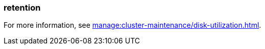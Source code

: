 === retention
:term-name: retention
:hover-text: The mechanism for determining how long Redpanda stores data on local disk or in object storage before purging it.
:category: Redpanda core

For more information, see xref:manage:cluster-maintenance/disk-utilization.adoc[].